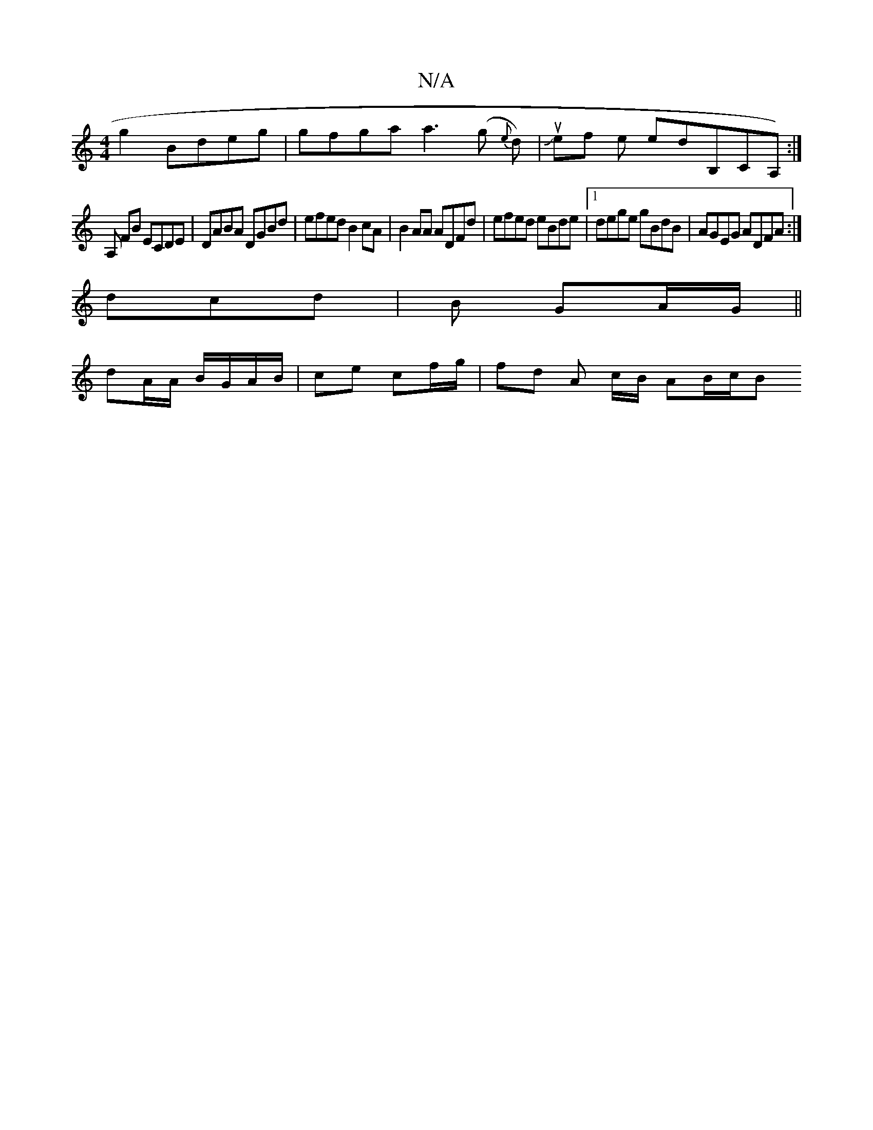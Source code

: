 X:1
T:N/A
M:4/4
R:N/A
K:Cmajor
g2 Bdeg|gfga a3(g {e}d)|Jueftirmirolr_ th the thedB,CA,):|
[A,] FB ECDE | DABA DGBd | efed B2cA |B2AA ADFd |efed eBde|1 dege gBdB|AGEG ADFA:|
dcd|B GA/G/ ||
dA/A/ B/G/A/B/ |ce cf/g/ | fd A c/B/ AB/c/B